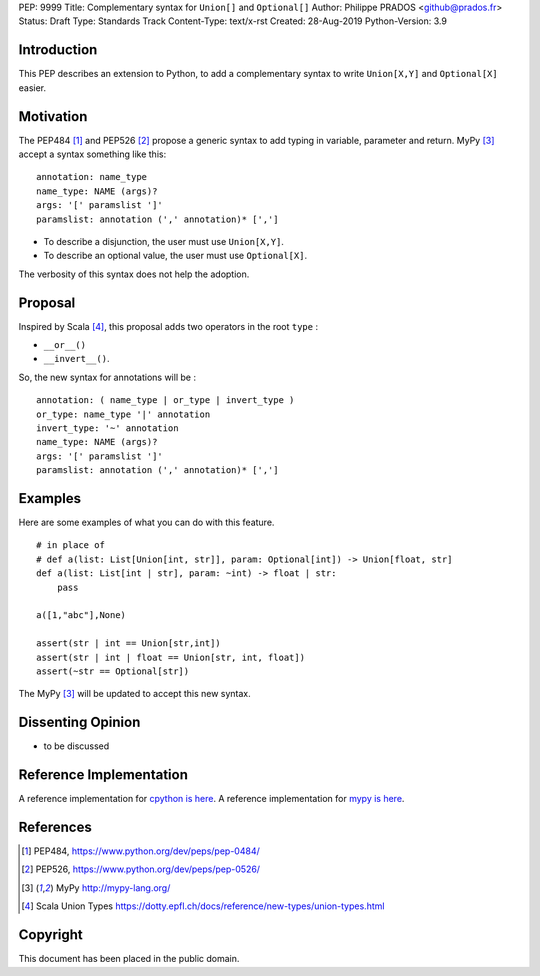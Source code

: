 PEP: 9999
Title: Complementary syntax for ``Union[]`` and ``Optional[]``
Author: Philippe PRADOS <github@prados.fr>
Status: Draft
Type: Standards Track
Content-Type: text/x-rst
Created: 28-Aug-2019
Python-Version: 3.9


Introduction
============

This PEP describes an extension to Python, to add a complementary
syntax to write ``Union[X,Y]`` and ``Optional[X]`` easier.


Motivation
==========

The PEP484 [1]_ and PEP526 [2]_ propose a generic syntax to add typing in variable,
parameter and return. MyPy [3]_ accept a syntax something like this:

::

    annotation: name_type
    name_type: NAME (args)?
    args: '[' paramslist ']'
    paramslist: annotation (',' annotation)* [',']

- To describe a disjunction, the user must use ``Union[X,Y]``.

- To describe an optional value, the user must use ``Optional[X]``.

The verbosity of this syntax does not help the adoption.

Proposal
========

Inspired by Scala [4]_, this proposal adds two operators in the root ``type`` :

- ``__or__()``
- ``__invert__()``.

So, the new syntax for annotations will be :

::

    annotation: ( name_type | or_type | invert_type )
    or_type: name_type '|' annotation
    invert_type: '~' annotation
    name_type: NAME (args)?
    args: '[' paramslist ']'
    paramslist: annotation (',' annotation)* [',']

Examples
========

Here are some examples of what you can do with this feature.

::

    # in place of
    # def a(list: List[Union[int, str]], param: Optional[int]) -> Union[float, str]
    def a(list: List[int | str], param: ~int) -> float | str:
        pass

    a([1,"abc"],None)

    assert(str | int == Union[str,int])
    assert(str | int | float == Union[str, int, float])
    assert(~str == Optional[str])

The MyPy [3]_ will be updated to accept this new syntax.


Dissenting Opinion
==================

- to be discussed

Reference Implementation
========================

A reference implementation for `cpython is here
<https://github.com/pprados/cpython/tree/add_INVERT_to_types>`_.
A reference implementation for `mypy is here
<https://github.com/pprados/mypy/tree/add_INVERT_to_types>`_.


References
==========

.. [1] PEP484,
   https://www.python.org/dev/peps/pep-0484/
.. [2] PEP526,
   https://www.python.org/dev/peps/pep-0526/
.. [3] MyPy
   http://mypy-lang.org/
.. [4] Scala Union Types
   https://dotty.epfl.ch/docs/reference/new-types/union-types.html

Copyright
=========

This document has been placed in the public domain.


..
   Local Variables:
   mode: indented-text
   indent-tabs-mode: nil
   sentence-end-double-space: t
   fill-column: 70
   coding: utf-8
   End:

